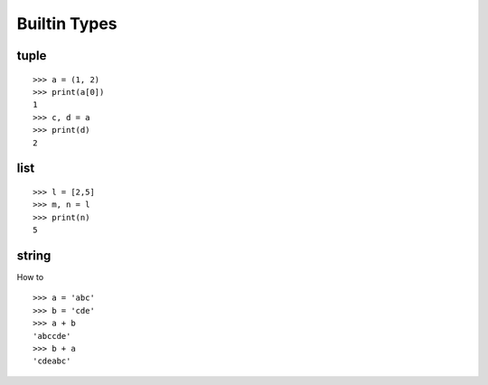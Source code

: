 Builtin Types
=============

tuple
-----

::

  >>> a = (1, 2)
  >>> print(a[0])
  1
  >>> c, d = a
  >>> print(d)
  2

list
----

::

  >>> l = [2,5]
  >>> m, n = l
  >>> print(n)
  5

string
------

How to ::

  >>> a = 'abc'
  >>> b = 'cde'
  >>> a + b
  'abccde'
  >>> b + a
  'cdeabc'
